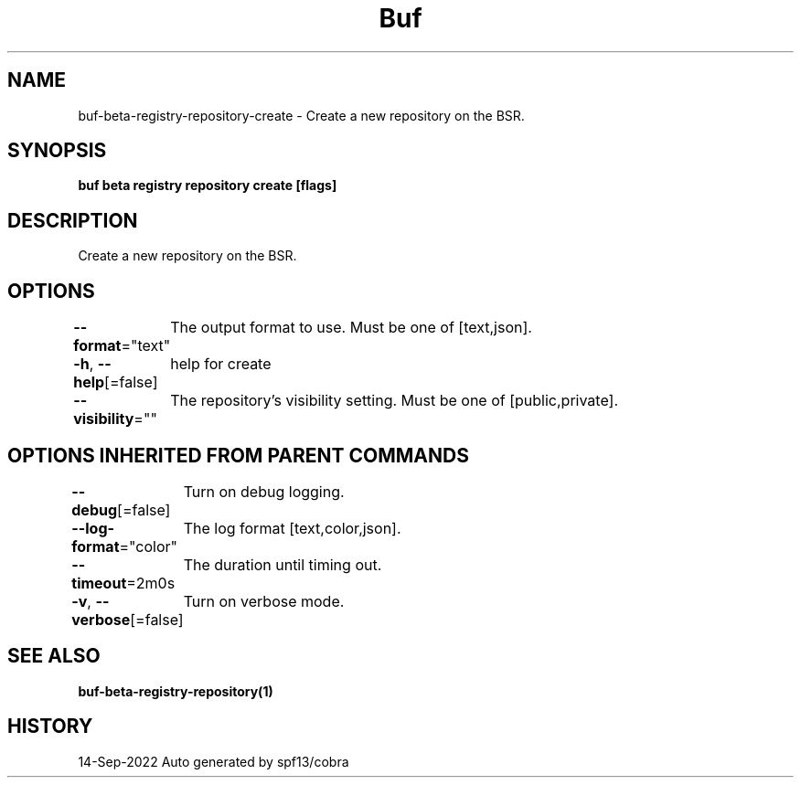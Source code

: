 .nh
.TH "Buf" "1" "Sep 2022" "Auto generated by spf13/cobra" ""

.SH NAME
.PP
buf-beta-registry-repository-create - Create a new repository on the BSR.


.SH SYNOPSIS
.PP
\fBbuf beta registry repository create  [flags]\fP


.SH DESCRIPTION
.PP
Create a new repository on the BSR.


.SH OPTIONS
.PP
\fB--format\fP="text"
	The output format to use. Must be one of [text,json].

.PP
\fB-h\fP, \fB--help\fP[=false]
	help for create

.PP
\fB--visibility\fP=""
	The repository's visibility setting. Must be one of [public,private].


.SH OPTIONS INHERITED FROM PARENT COMMANDS
.PP
\fB--debug\fP[=false]
	Turn on debug logging.

.PP
\fB--log-format\fP="color"
	The log format [text,color,json].

.PP
\fB--timeout\fP=2m0s
	The duration until timing out.

.PP
\fB-v\fP, \fB--verbose\fP[=false]
	Turn on verbose mode.


.SH SEE ALSO
.PP
\fBbuf-beta-registry-repository(1)\fP


.SH HISTORY
.PP
14-Sep-2022 Auto generated by spf13/cobra
